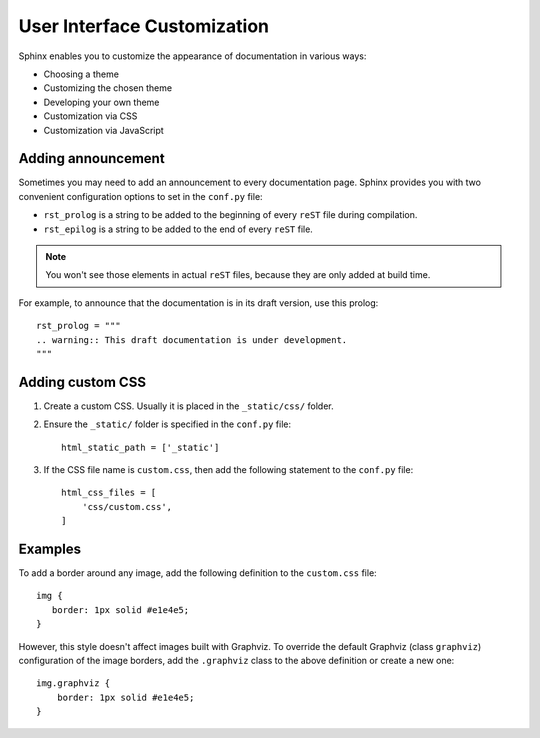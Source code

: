 .. _tutorial_ui:

User Interface Customization
############################

Sphinx enables you to customize the appearance of documentation in various ways:

*  Choosing a theme
*  Customizing the chosen theme
*  Developing your own theme
*  Customization via CSS
*  Customization via JavaScript


Adding announcement
===================

Sometimes you may need to add an announcement to every documentation page.
Sphinx provides you with two convenient configuration options to set in the ``conf.py`` file:

*  ``rst_prolog`` is a string to be added to the beginning of every ``reST`` file during compilation.
*  ``rst_epilog`` is a string to be added to the end of every ``reST`` file.

.. note:: You won't see those elements in actual ``reST`` files, because they are only added at build time.

For example, to announce that the documentation is in its draft version, use this prolog::

   rst_prolog = """
   .. warning:: This draft documentation is under development.
   """


Adding custom CSS
=================

#. Create a custom CSS. Usually it is placed in the ``_static/css/`` folder.
#. Ensure the ``_static/`` folder is specified in the ``conf.py`` file::

      html_static_path = ['_static']

#. If the CSS file name is ``custom.css``, then add the following statement to the ``conf.py`` file::

      html_css_files = [
          'css/custom.css',
      ]


Examples
========

To add a border around any image, add the following definition to the ``custom.css`` file::

   img {
      border: 1px solid #e1e4e5;
   }

However, this style doesn't affect images built with Graphviz.
To override the default Graphviz (class ``graphviz``) configuration of the image borders, add the ``.graphviz`` class to
the above definition or create a new one::

   img.graphviz {
       border: 1px solid #e1e4e5;
   }

